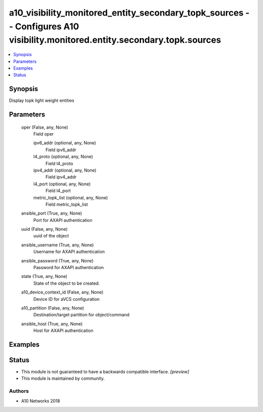 .. _a10_visibility_monitored_entity_secondary_topk_sources_module:


a10_visibility_monitored_entity_secondary_topk_sources -- Configures A10 visibility.monitored.entity.secondary.topk.sources
===========================================================================================================================

.. contents::
   :local:
   :depth: 1


Synopsis
--------

Display topk light weight entities






Parameters
----------

  oper (False, any, None)
    Field oper


    ipv6_addr (optional, any, None)
      Field ipv6_addr


    l4_proto (optional, any, None)
      Field l4_proto


    ipv4_addr (optional, any, None)
      Field ipv4_addr


    l4_port (optional, any, None)
      Field l4_port


    metric_topk_list (optional, any, None)
      Field metric_topk_list



  ansible_port (True, any, None)
    Port for AXAPI authentication


  uuid (False, any, None)
    uuid of the object


  ansible_username (True, any, None)
    Username for AXAPI authentication


  ansible_password (True, any, None)
    Password for AXAPI authentication


  state (True, any, None)
    State of the object to be created.


  a10_device_context_id (False, any, None)
    Device ID for aVCS configuration


  a10_partition (False, any, None)
    Destination/target partition for object/command


  ansible_host (True, any, None)
    Host for AXAPI authentication









Examples
--------

.. code-block:: yaml+jinja

    





Status
------




- This module is not guaranteed to have a backwards compatible interface. *[preview]*


- This module is maintained by community.



Authors
~~~~~~~

- A10 Networks 2018

